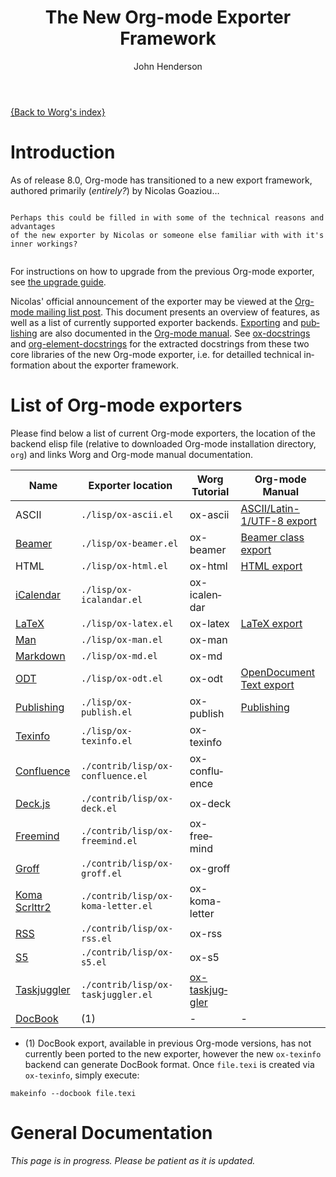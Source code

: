 #+TITLE:      The New Org-mode Exporter Framework
#+AUTHOR:     John Henderson
#+EMAIL:      jw.hendy[at]gmail[dot]com
#+OPTIONS:    H:3 num:nil toc:t \n:nil ::t |:t ^:t -:t f:t *:t tex:t d:(HIDE) tags:not-in-toc
#+STARTUP:    align fold nodlcheck hidestars oddeven lognotestate hideblocks
#+SEQ_TODO:   TODO(t) INPROGRESS(i) WAITING(w@) | DONE(d) CANCELED(c@)
#+TAGS:       Write(w) Update(u) Fix(f) Check(c) noexport(n)
#+LANGUAGE:   en
#+STYLE:      <style type="text/css">#outline-container-introduction{ clear:both; }</style>
#+HTML_LINK_UP:    ../ox-overview.html
#+HTML_LINK_HOME:  https://orgmode.org/worg/
#+EXCLUDE_TAGS: noexport

# This file is released by its authors and contributors under the GNU
# Free Documentation license v1.3 or later, code examples are released
# under the GNU General Public License v3 or later.

[[file:index.org][{Back to Worg's index}]]

* Introduction

As of release 8.0, Org-mode has transitioned to a new export framework, authored
primarily (/entirely?/) by Nicolas Goaziou...

#+begin_example

Perhaps this could be filled in with some of the technical reasons and advantages
of the new exporter by Nicolas or someone else familiar with with it's inner workings?

#+end_example

For instructions on how to upgrade from the previous Org-mode exporter, see
[[file:../org-8.0.org][the upgrade guide]].

Nicolas' official announcement of the exporter may be viewed at the
[[https://list.orgmode.org/876229nrxf.fsf@gmail.com][Org-mode mailing list post]].  This document presents an overview of
features, as well as a list of currently supported exporter
backends. [[https://orgmode.org/manual/Exporting.html#Exporting][Exporting]] and [[https://orgmode.org/manual/Publishing.html#Publishing][publishing]] are also documented in the [[https://orgmode.org/manual/][Org-mode
manual]]. See [[file:ox-docstrings.org][ox-docstrings]] and [[file:org-element-docstrings.org][org-element-docstrings]] for the extracted
docstrings from these two core libraries of the new Org-mode exporter,
i.e.  for detailled technical information about the exporter
framework.

* List of Org-mode exporters

Please find below a list of current Org-mode exporters, the location of the backend elisp
file (relative to downloaded Org-mode installation directory, =org=) and links Worg and
Org-mode manual documentation.

| *Name*          | *Exporter location*                | *Worg Tutorial*  | *Org-mode Manual*            |
|---------------+----------------------------------+----------------+----------------------------|
| ASCII         | =./lisp/ox-ascii.el=               | ox-ascii       | [[https://orgmode.org/manual/ASCII_002fLatin_002d1_002fUTF_002d8-export.html#ASCII_002fLatin_002d1_002fUTF_002d8-export][ASCII/Latin-1/UTF-8 export]] |
| [[https://bitbucket.org/rivanvx/beamer/wiki/Home][Beamer]]        | =./lisp/ox-beamer.el=              | ox-beamer      | [[https://orgmode.org/manual/Beamer-export.html#Beamer-export][Beamer class export]]        |
| HTML          | =./lisp/ox-html.el=                | ox-html        | [[https://orgmode.org/manual/HTML-export.html#HTML-export][HTML export]]                |
| [[https://en.wikipedia.org/wiki/ICalendar][iCalendar]]     | =./lisp/ox-icalandar.el=           | ox-icalendar   |                            |
| [[http://www.latex-project.org/][LaTeX]]         | =./lisp/ox-latex.el=               | ox-latex       | [[https://orgmode.org/manual/LaTeX-export.html#LaTeX-export][LaTeX export]]               |
| [[http://manpages.bsd.lv/history.html][Man]]           | =./lisp/ox-man.el=                 | ox-man         |                            |
| [[http://daringfireball.net/projects/markdown/][Markdown]]      | =./lisp/ox-md.el=                  | ox-md          |                            |
| [[http://opendocumentformat.org/][ODT]]           | =./lisp/ox-odt.el=                 | ox-odt         | [[https://orgmode.org/manual/OpenDocument-Text-export.html#OpenDocument-Text-export][OpenDocument Text export]]   |
| [[https://orgmode.org/manual/Publishing.html][Publishing]]    | =./lisp/ox-publish.el=             | ox-publish     | [[https://orgmode.org/manual/Publishing.html#Publishing][Publishing]]                 |
| [[http://www.gnu.org/software/texinfo/][Texinfo]]       | =./lisp/ox-texinfo.el=             | ox-texinfo     |                            |
|---------------+----------------------------------+----------------+----------------------------|
| [[http://www.atlassian.com/software/confluence/overview/team-collaboration-software][Confluence]]    | =./contrib/lisp/ox-confluence.el=  | ox-confluence  |                            |
| [[http://imakewebthings.com/deck.js/][Deck.js]]       | =./contrib/lisp/ox-deck.el=        | ox-deck        |                            |
| [[http://freemind.sourceforge.net/wiki/index.php/Main_Page][Freemind]]      | =./contrib/lisp/ox-freemind.el=    | ox-freemind    |                            |
| [[http://www.gnu.org/software/groff/][Groff]]         | =./contrib/lisp/ox-groff.el=       | ox-groff       |                            |
| [[http://www.ctan.org/pkg/koma-script][Koma Scrlttr2]] | =./contrib/lisp/ox-koma-letter.el= | ox-koma-letter |                            |
| [[http://www.rssboard.org/rss-specification][RSS]]           | =./contrib/lisp/ox-rss.el=         | ox-rss         |                            |
| [[http://meyerweb.com/eric/tools/s5/][S5]]            | =./contrib/lisp/ox-s5.el=          | ox-s5          |                            |
| [[http://www.taskjuggler.org/][Taskjuggler]]   | =./contrib/lisp/ox-taskjuggler.el= | [[file:taskjuggler/ox-taskjuggler.org][ox-taskjuggler]] |                            |
|---------------+----------------------------------+----------------+----------------------------|
| [[http://www.docbook.org/][DocBook]]       | (1)                              | -              | -                          |

- (1) DocBook export, available in previous Org-mode versions, has not currently been ported
  to the new exporter, however the new =ox-texinfo= backend can generate DocBook
  format. Once =file.texi= is created via =ox-texinfo=, simply execute:

#+begin_example
makeinfo --docbook file.texi
#+end_example

* General Documentation

/This page is in progress. Please be patient as it is updated./

* TODO Add details about general export usage and information	   :noexport:
* TODO Migrate Nicolas' mailing list summary here		   :noexport:

Here is the [[https://list.orgmode.org/876229nrxf.fsf@gmail.com][email text]] to allow for easy reference in this document. The contents of his
email should end up in this document somehow or another, as this should serve as the
primary source of information in addition to the manual for the exporter in general.

If you migrate some information to this actual document, please delete it so that the quote below serves as a
body of "todo" text.

*Remember:* This is just for general exporter information and usage; backend-specific
things should be housed in their appropriate repository. If the page doesn't exist, feel
free to create it. There's a template [[file:ox-template.org][here]].

#+begin_quote

Table of Contents
─────────────────

1 To Whom Used the Experimental Version
2 What’s New
.. 2.1 New Back-Ends
.. 2.2 Drawer Handling
.. 2.3 Special Blocks
.. 2.4 Improved Asynchronous Export
.. 2.5 Smart Quotes
.. 2.6 Cross Referencing
.. 2.7 Lists of Tables, Lists of Listings
3 Installation
4 Configuration
.. 4.1 Variables
.. 4.2 Hooks
.. 4.3 Filters
.. 4.4 Forking a Back-End
5 Caveats
6 Footnotes


      Hello,

  I will install the new export framework along with a set of back-ends
Wednesday evening (UTC).  Here are a few notes to help you make the
transition.


1 To Whom Used the Experimental Version
═══════════════════════════════════════

    The merge implies some renaming for symbols and files. More
  precisely, “e-” is removed from symbols like variable names, functions
  and back-ends and “org-e-” becomes “ox-” in files. To sum it up:

       ━━━━━━━━━━━━━━━━━━━━━━━━━━━━━━━━━━━━━━━━━━━━━━━━━━━━━━━━━━━
                  Old name                      New name
       ───────────────────────────────────────────────────────────
                   e-latex                       latex
                 org-e-latex                    ox-latex
        org-export-latex-packages-alist  org-latex-packages-alist
       ━━━━━━━━━━━━━━━━━━━━━━━━━━━━━━━━━━━━━━━━━━━━━━━━━━━━━━━━━━━

    Be sure to check filters and requires in your configuration files.


2 What’s New
════════════

    Even though the internals are completely different, the new exporter
  mostly behaves like its predecessor.  There are only a few noticeable
  changes.


2.1 New Back-Ends
─────────────────

    New back-ends come with the new export engine:

  • Markdown back-end (name: `md')
  • Texinfo back-end (name: `texinfo')
  • Man back-end (name: `man')

    Most of the other back-ends have been rewritten from scratch, too.


2.2 Drawer Handling
───────────────────

    By default, every drawer but “properties” and “logbook” has its
  contents exported.  See `org-export-with-drawers' variable.


2.3 Special Blocks
──────────────────

    The `org-special-blocks.el' library, which has been moved to
  “contrib/”, is obsolete since its features are included in the new
  export framework.


2.4 Improved Asynchronous Export
────────────────────────────────

    Export can be asynchronous independently on the type of the source
  or output (temporary buffer or file).  A special interface, called
  “The Export Stack”, is used to view the output.  See
  `org-export-in-background' variable.


2.5 Smart Quotes
────────────────

    All back-ends have support for “smart” quotes, according to
  `org-export-default-language' value or the `LANGUAGE' specifications
  in the buffer.  See `org-export-with-smart-quotes'.
    As of now, only “de”, “en”, “es” and “fr” languages are supported,
  but it’s easy to add more.  See `org-export-smart-quotes-alist'.  Do
  not hesitate to contribute more languages.


2.6 Cross Referencing
─────────────────────

    Export has now full support for cross references, through targets
  and `#+NAME' attributes[1].  Pay attention to the following example.

  ╭────
  │ #+CAPTION: A table
  │ #+NAME: table
  │ | a | b |
  │
  │ #+CAPTION: Another table
  │ #+NAME: other-table
  │ | c | d |
  │
  │ 1. <<itm>>item 1
  │ 2. item 2
  │
  │ Look at item [[itm]]! It happens after table.
  ╰────

    When exported, the last line will be displayed as:

  ╭────
  │ Look at item 1! It happens after table 2.
  ╰────

    It doesn’t depend on the back-end used.  It also references
  footnotes, headlines, LaTeX environments…


2.7 Lists of Tables, Lists of Listings
──────────────────────────────────────

    There is support for lists of tables and lists of listings in some
  back-ends with the following syntax:

  ╭────
  │ #+TOC: headlines
  ╰────

  ╭────
  │ #+TOC: tables
  ╰────

  ╭────
  │ #+TOC: listings
  ╰────


3 Installation
══════════════

    There are two ways to install export back-ends.

  1. You may customize `org-export-backends' variable.  It contains
     the list of back-ends that should always be available.

  2. You can also simply require the back-end libraries
     (e.g. `(require 'ox-icalendar)' for the iCalendar back-end).

    Note that with method 1, the back-ends will be loaded only when the
  export framework is used for the first time.


4 Configuration
═══════════════

    Previously, the export engine was configured through variables and
  numerous hooks.  Now, there are variables, only two hooks and
  filters. One can also easily fork a new export back-end from an
  existing one.


4.1 Variables
─────────────

    The easiest way to browse configurable variables should be through
  customize interface.  Though, the old export framework is still
  lurking in the Org shipped with Emacs.
    As a consequence, calling “customize” will also load previous export
  engine.  It can lead to confusion as variables in both frameworks
  share the same suffix.  You will have to be careful and double check
  the origin of each variable being considered.
    Anyway, if you still want to go through this, the following command
  will get you to the right starting point:

  ╭────
  │ M-x customize-group RET org-export RET
  ╰────

    However, I suggest to browse the source files and look after
  `defcustom' entries.


4.2 Hooks
─────────

    Two hooks are run during the first steps of the export process.  The
  first one, `org-export-before-processing-hook' is called before
  expanding macros, Babel code and include keywords in the buffer.  The
  second one, `org-export-before-parsing-hook', as its name suggests,
  happens just before parsing the buffer.
    Their main use is for heavy duties, that is duties involving
  structural modifications of the document.  For example, one may want
  to remove every headline in the buffer during export.  The following
  code can achieve this:

  ╭────
  │ 1  (defun my-headline-removal (backend)
  │ 2    "Remove all headlines in the current buffer.
  │ 3  BACKEND is the export back-end being used, as a symbol."
  │ 4    (org-map-entries
  │ 5     (lambda () (delete-region (point) (progn (forward-line) (point))))))
  │ 6  (add-hook 'org-export-before-parsing-hook 'my-headline-removal)
  ╰────

    Note that functions used in these hooks require a mandatory
  argument, as shown at line 1.


4.3 Filters
───────────

    Filters are lists of functions applied on a specific part of the
  output from a given back-end.  More explicitly, each time a back-end
  transforms an Org object or element into another language, all
  functions within a given filter type are called in turn on the string
  produced.  The string returned by the last function will be the one
  used in the final output.
    There are filters sets for each type of element or object, for plain
  text, for the parse tree, for the export options and for the final
  output.  They are all named after the same scheme:
  `org-export-filter-TYPE-functions', where `type' is the type targeted
  by the filter.
    For example, the following snippet allows me to use non-breaking
  spaces in the Org buffer and get them translated into LaTeX without
  using the `\nbsp' macro:

  ╭────
  │ 1  (defun ngz-latex-filter-nobreaks (text backend info)
  │ 2    "Ensure \" \" are properly handled in LaTeX export."
  │ 3    (when (org-export-derived-backend-p backend 'latex)
  │ 4          (replace-regexp-in-string " " "~" text)))
  │ 5  (add-to-list 'org-export-filter-plain-text-functions
  │ 6               'ngz-latex-filter-nobreaks)
  ╰────

    Three arguments must be provided to a fiter (line 1): the code being
  changed, the back-end used, and some information about the export
  process.  You can safely ignore the third argument for most purposes.
  Note (line 3) the use of `org-export-derived-backend-p', which ensures
  that the filter will only be applied when using `latex' back-end or
  any other back-end derived from it (i.e. `beamer').


4.4 Forking a Back-End
──────────────────────

    This is obviously the most powerful customization, since you work
  directly at the parser level.  Indeed, complete export back-ends are
  built as forks from other once (e.g. Markdown exporter is forked from
  the HTML one).
    Forking a back-end means that if an element type is not transcoded
  by the new back-end, it will be handled by the original one.  Hence
  you can extend specific parts of a back-end without too much work.
    As an example, imagine we want the `ascii' back-end to display the
  language used in a source block, when it is available, but only when
  some attribute is non-nil, like the following:

  ╭────
  │ #+ATTR_ASCII: :language t
  ╰────

    Because the `ascii' back-end is lacking in that area, we are going
  to create a new back-end, `my-ascii', that will do the job.

  ╭────
  │  1  (defun my-ascii-src-block (src-block contents info)
  │  2    "Transcode a SRC-BLOCK element from Org to ASCII.
  │  3  CONTENTS is nil.  INFO is a plist used as a communication
  │  4  channel."
  │  5    (let ((visiblep
  │  6           (org-export-read-attribute :attr_ascii src-block :language)))
  │  7      (if (not visiblep)
  │  8          (org-export-with-backend 'ascii src-block contents info)
  │  9        (let ((utf8p (eq (plist-get info :ascii-charset) 'utf-8)))
  │ 10          (concat
  │ 11           (format
  │ 12            (if utf8p "╭──[ %s ]──\n%s╰────" ",--[ %s ]--\n%s`----")
  │ 13            (org-element-property :language src-block)
  │ 14            (replace-regexp-in-string
  │ 15             "^" (if utf8p "│ " "| ")
  │ 16             (org-element-normalize-string
  │ 17              (org-export-format-code-default src-block info)))))))))
  │ 18
  │ 19  (org-export-define-derived-backend my-ascii parent
  │ 20    :translate-alist ((src-block . my-ascii-src-block)))
  ╰────

    The `my-ascii-src-block' function looks at the attribute above the
  element (line 6).  If it isn’t true, it gives hand to the `ascii'
  back-end (line 8).  Otherwise, it creates a box around the code,
  leaving room for the language.  A fork of `ascii' back-end is then
  created (line 19).  It only changes its behaviour when translating
  `src-block' type element (line 20).  Now, all it takes to use the new
  back-end is calling the following on a buffer:

  ╭────
  │ (org-export-to-buffer 'my-ascii "*Org MY-ASCII Export*")
  ╰────

    It is obviously possible to write an interactive function for this,
  install it in the export dispatcher menu, and so on.


5 Caveats
═════════

  1. Although the old exporter files have been archived into
     “contrib/” directory, they are not usable anymore.  Org 7.9 will be
     the last release to provide it.

  2. As a consequence, three export back-ends are not available
     anymore: Taskjuggler, XOXO and Docbook.  About the latter, there is
     a new back-end that produces Texinfo files, which can then be
     converted into Docbook format with:

     ╭────
     │ makeinfo --docbook file.texi
     ╰────

  3. Export section from Org manual is now obsolete.  It is being
     rewritten, but until this task is completed, your best source of
     information will still be the ML or the source files.



Footnotes
─────────

[1] Though, it will expect a caption to be properly numbered.

#+end_quote
